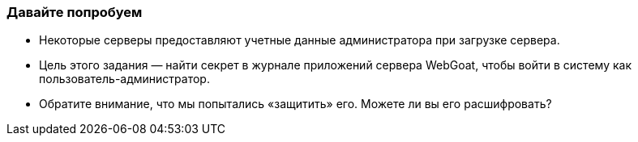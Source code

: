 === Давайте попробуем

- Некоторые серверы предоставляют учетные данные администратора при загрузке сервера.
- Цель этого задания — найти секрет в журнале приложений сервера WebGoat, чтобы войти в систему как пользователь-администратор.
- Обратите внимание, что мы попытались «защитить» его. Можете ли вы его расшифровать?
